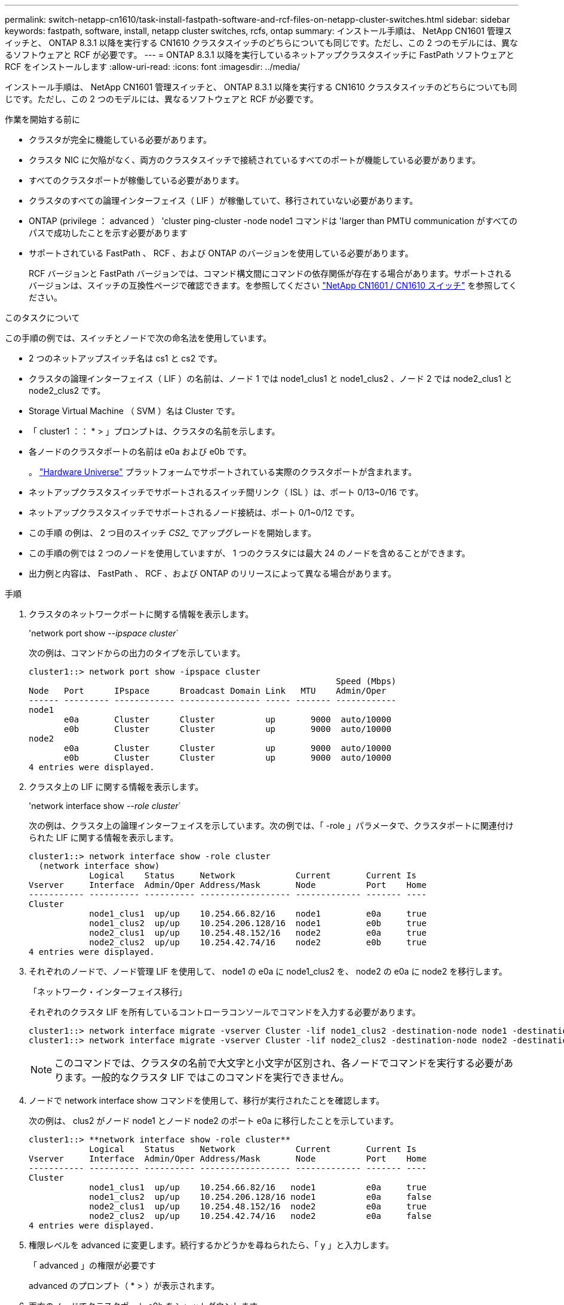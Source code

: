 ---
permalink: switch-netapp-cn1610/task-install-fastpath-software-and-rcf-files-on-netapp-cluster-switches.html 
sidebar: sidebar 
keywords: fastpath, software, install, netapp cluster switches, rcfs, ontap 
summary: インストール手順は、 NetApp CN1601 管理スイッチと、 ONTAP 8.3.1 以降を実行する CN1610 クラスタスイッチのどちらについても同じです。ただし、この 2 つのモデルには、異なるソフトウェアと RCF が必要です。 
---
= ONTAP 8.3.1 以降を実行しているネットアップクラスタスイッチに FastPath ソフトウェアと RCF をインストールします
:allow-uri-read: 
:icons: font
:imagesdir: ../media/


[role="lead"]
インストール手順は、 NetApp CN1601 管理スイッチと、 ONTAP 8.3.1 以降を実行する CN1610 クラスタスイッチのどちらについても同じです。ただし、この 2 つのモデルには、異なるソフトウェアと RCF が必要です。

.作業を開始する前に
* クラスタが完全に機能している必要があります。
* クラスタ NIC に欠陥がなく、両方のクラスタスイッチで接続されているすべてのポートが機能している必要があります。
* すべてのクラスタポートが稼働している必要があります。
* クラスタのすべての論理インターフェイス（ LIF ）が稼働していて、移行されていない必要があります。
* ONTAP (privilege ： advanced ） 'cluster ping-cluster -node node1 コマンドは 'larger than PMTU communication がすべてのパスで成功したことを示す必要があります
* サポートされている FastPath 、 RCF 、および ONTAP のバージョンを使用している必要があります。
+
RCF バージョンと FastPath バージョンでは、コマンド構文間にコマンドの依存関係が存在する場合があります。サポートされるバージョンは、スイッチの互換性ページで確認できます。を参照してください http://mysupport.netapp.com/NOW/download/software/cm_switches_ntap/["NetApp CN1601 / CN1610 スイッチ"^] を参照してください。



.このタスクについて
この手順の例では、スイッチとノードで次の命名法を使用しています。

* 2 つのネットアップスイッチ名は cs1 と cs2 です。
* クラスタの論理インターフェイス（ LIF ）の名前は、ノード 1 では node1_clus1 と node1_clus2 、ノード 2 では node2_clus1 と node2_clus2 です。
* Storage Virtual Machine （ SVM ）名は Cluster です。
* 「 cluster1 ：： * > 」プロンプトは、クラスタの名前を示します。
* 各ノードのクラスタポートの名前は e0a および e0b です。
+
。 https://hwu.netapp.com/["Hardware Universe"^] プラットフォームでサポートされている実際のクラスタポートが含まれます。

* ネットアップクラスタスイッチでサポートされるスイッチ間リンク（ ISL ）は、ポート 0/13~0/16 です。
* ネットアップクラスタスイッチでサポートされるノード接続は、ポート 0/1~0/12 です。
* この手順 の例は、 2 つ目のスイッチ _CS2__ でアップグレードを開始します。
* この手順の例では 2 つのノードを使用していますが、 1 つのクラスタには最大 24 のノードを含めることができます。
* 出力例と内容は、 FastPath 、 RCF 、および ONTAP のリリースによって異なる場合があります。


.手順
. クラスタのネットワークポートに関する情報を表示します。
+
'network port show --_ipspace cluster_`

+
次の例は、コマンドからの出力のタイプを示しています。

+
[listing]
----
cluster1::> network port show -ipspace cluster
                                                             Speed (Mbps)
Node   Port      IPspace      Broadcast Domain Link   MTU    Admin/Oper
------ --------- ------------ ---------------- ----- ------- ------------
node1
       e0a       Cluster      Cluster          up       9000  auto/10000
       e0b       Cluster      Cluster          up       9000  auto/10000
node2
       e0a       Cluster      Cluster          up       9000  auto/10000
       e0b       Cluster      Cluster          up       9000  auto/10000
4 entries were displayed.
----
. クラスタ上の LIF に関する情報を表示します。
+
'network interface show --_role cluster_`

+
次の例は、クラスタ上の論理インターフェイスを示しています。次の例では、「 -role 」パラメータで、クラスタポートに関連付けられた LIF に関する情報を表示します。

+
[listing]
----
cluster1::> network interface show -role cluster
  (network interface show)
            Logical    Status     Network            Current       Current Is
Vserver     Interface  Admin/Oper Address/Mask       Node          Port    Home
----------- ---------- ---------- ------------------ ------------- ------- ----
Cluster
            node1_clus1  up/up    10.254.66.82/16    node1         e0a     true
            node1_clus2  up/up    10.254.206.128/16  node1         e0b     true
            node2_clus1  up/up    10.254.48.152/16   node2         e0a     true
            node2_clus2  up/up    10.254.42.74/16    node2         e0b     true
4 entries were displayed.
----
. それぞれのノードで、ノード管理 LIF を使用して、 node1 の e0a に node1_clus2 を、 node2 の e0a に node2 を移行します。
+
「ネットワーク・インターフェイス移行」

+
それぞれのクラスタ LIF を所有しているコントローラコンソールでコマンドを入力する必要があります。

+
[listing]
----

cluster1::> network interface migrate -vserver Cluster -lif node1_clus2 -destination-node node1 -destination-port e0a
cluster1::> network interface migrate -vserver Cluster -lif node2_clus2 -destination-node node2 -destination-port e0a
----
+

NOTE: このコマンドでは、クラスタの名前で大文字と小文字が区別され、各ノードでコマンドを実行する必要があります。一般的なクラスタ LIF ではこのコマンドを実行できません。

. ノードで network interface show コマンドを使用して、移行が実行されたことを確認します。
+
次の例は、 clus2 がノード node1 とノード node2 のポート e0a に移行したことを示しています。

+
[listing]
----
cluster1::> **network interface show -role cluster**
            Logical    Status     Network            Current       Current Is
Vserver     Interface  Admin/Oper Address/Mask       Node          Port    Home
----------- ---------- ---------- ------------------ ------------- ------- ----
Cluster
            node1_clus1  up/up    10.254.66.82/16   node1          e0a     true
            node1_clus2  up/up    10.254.206.128/16 node1          e0a     false
            node2_clus1  up/up    10.254.48.152/16  node2          e0a     true
            node2_clus2  up/up    10.254.42.74/16   node2          e0a     false
4 entries were displayed.
----
. 権限レベルを advanced に変更します。続行するかどうかを尋ねられたら、「 y 」と入力します。
+
「 advanced 」の権限が必要です

+
advanced のプロンプト（ * > ）が表示されます。

. 両方のノードでクラスタポート e0b をシャットダウンします。
+
'network port modify -node node_name --port_port_name_up-admin false

+
それぞれのクラスタ LIF を所有しているコントローラコンソールでコマンドを入力する必要があります。

+
次の例は、すべてのノードでポート e0b をシャットダウンするコマンドを示しています。

+
[listing]
----
cluster1::*> network port modify -node node1 -port e0b -up-admin false
cluster1::*> network port modify -node node2 -port e0b -up-admin false
----
. 両方のノードでポート e0b がシャットダウンされていることを確認します。
+
「 network port show 」のように表示されます

+
[listing]
----
cluster1::*> network port show -role cluster

                                                             Speed (Mbps)
Node   Port      IPspace      Broadcast Domain Link   MTU    Admin/Oper
------ --------- ------------ ---------------- ----- ------- ------------
node1
       e0a       Cluster      Cluster          up       9000  auto/10000
       e0b       Cluster      Cluster          down     9000  auto/10000
node2
       e0a       Cluster      Cluster          up       9000  auto/10000
       e0b       Cluster      Cluster          down     9000  auto/10000
4 entries were displayed.
----
. cs1 のスイッチ間リンク（ ISL ）ポートをシャットダウンします。
+
[listing]
----

(cs1) #configure
(cs1) (Config)#interface 0/13-0/16
(cs1) (Interface 0/13-0/16)#shutdown
(cs1) (Interface 0/13-0/16)#exit
(cs1) (Config)#exit
----
. cs2 で現在アクティブなイメージをバックアップします。
+
[listing]
----
(cs2) # show bootvar

 Image Descriptions

 active :
 backup :


 Images currently available on Flash

--------------------------------------------------------------------
 unit      active      backup     current-active        next-active
--------------------------------------------------------------------

    1     1.1.0.5     1.1.0.3            1.1.0.5            1.1.0.5

(cs2) # copy active backup
Copying active to backup
Copy operation successful
----
. FastPath ソフトウェアの実行中のバージョンを確認します。
+
[listing]
----
(cs2) # show version

Switch: 1

System Description............................. NetApp CN1610, 1.1.0.5, Linux
                                                2.6.21.7
Machine Type................................... NetApp CN1610
Machine Model.................................. CN1610
Serial Number.................................. 20211200106
Burned In MAC Address.......................... 00:A0:98:21:83:69
Software Version............................... 1.1.0.5
Operating System............................... Linux 2.6.21.7
Network Processing Device...................... BCM56820_B0
Part Number.................................... 111-00893

--More-- or (q)uit


Additional Packages............................ FASTPATH QOS
                                                FASTPATH IPv6 Management
----
. スイッチにイメージファイルをダウンロードします。
+
イメージファイルをアクティブイメージにコピーすると、リブート時にそのイメージによって FastPath バージョンが確立されます。以前のイメージはバックアップとして使用できます。

+
[listing]
----
(cs2) #copy sftp://root@10.22.201.50//tftpboot/NetApp_CN1610_1.2.0.7.stk active
Remote Password:********

Mode........................................... SFTP
Set Server IP.................................. 10.22.201.50
Path........................................... /tftpboot/
Filename....................................... NetApp_CN1610_1.2.0.7.stk
Data Type...................................... Code
Destination Filename........................... active

Management access will be blocked for the duration of the transfer
Are you sure you want to start? (y/n) y
SFTP Code transfer starting...


File transfer operation completed successfully.
----
. 現在のブートイメージと次のアクティブイメージのバージョンを確認します。
+
'How bootvar'

+
[listing]
----
(cs2) #show bootvar

Image Descriptions

 active :
 backup :


 Images currently available on Flash

--------------------------------------------------------------------
 unit      active      backup     current-active        next-active
--------------------------------------------------------------------

    1     1.1.0.8     1.1.0.8            1.1.0.8            1.2.0.7
----
. スイッチに新しいイメージバージョン用の互換性のある RCF をインストールします。
+
RCF のバージョンがすでに正しい場合は、手順 18 に進み、 ISL ポートを起動します。

+
[listing]
----
(cs2) #copy tftp://10.22.201.50//CN1610_CS_RCF_v1.2.txt nvram:script CN1610_CS_RCF_v1.2.scr

Mode........................................... TFTP
Set Server IP.................................. 10.22.201.50
Path........................................... /
Filename....................................... CN1610_CS_RCF_v1.2.txt
Data Type...................................... Config Script
Destination Filename........................... CN1610_CS_RCF_v1.2.scr

File with same name already exists.
WARNING:Continuing with this command will overwrite the existing file.


Management access will be blocked for the duration of the transfer
Are you sure you want to start? (y/n) y


Validating configuration script...
[the script is now displayed line by line]

Configuration script validated.
File transfer operation completed successfully.
----
+

NOTE: スクリプトを呼び出す前に '.scr 拡張子をファイル名の一部として設定する必要がありますこの拡張機能は、 FastPath オペレーティングシステム用です。

+
スイッチは、スクリプトがスイッチにダウンロードされると、スクリプトを自動的に検証します。コンソールに出力が表示されます。

. スクリプトがダウンロードされ、指定したファイル名で保存されていることを確認します。
+
[listing]
----
(cs2) #script list

Configuration Script Name        Size(Bytes)
-------------------------------- -----------
CN1610_CS_RCF_v1.2.scr                  2191

1 configuration script(s) found.
2541 Kbytes free.
----
. スクリプトをスイッチに適用します。
+
[listing]
----
(cs2) #script apply CN1610_CS_RCF_v1.2.scr

Are you sure you want to apply the configuration script? (y/n) y
[the script is now displayed line by line]...

Configuration script 'CN1610_CS_RCF_v1.2.scr' applied.
----
. 変更がスイッチに適用されたことを確認し、保存します。
+
'how running-config'

+
[listing]
----
(cs2) #show running-config
----
. スイッチをリブートしたときにスタートアップコンフィギュレーションになるように、実行コンフィギュレーションを保存します。
+
[listing]
----
(cs2) #write memory
This operation may take a few minutes.
Management interfaces will not be available during this time.

Are you sure you want to save? (y/n) y

Config file 'startup-config' created successfully.

Configuration Saved!
----
. スイッチをリブートします。
+
[listing]
----
(cs2) #reload

The system has unsaved changes.
Would you like to save them now? (y/n) y

Config file 'startup-config' created successfully.
Configuration Saved!
System will now restart!
----
. 再度ログインし、スイッチが FastPath ソフトウェアの新しいバージョンを実行していることを確認します。
+
[listing]
----
(cs2) #show version

Switch: 1

System Description............................. NetApp CN1610, 1.2.0.7,Linux
                                                3.8.13-4ce360e8
Machine Type................................... NetApp CN1610
Machine Model.................................. CN1610
Serial Number.................................. 20211200106
Burned In MAC Address.......................... 00:A0:98:21:83:69
Software Version............................... 1.2.0.7
Operating System............................... Linux 3.8.13-4ce360e8
Network Processing Device...................... BCM56820_B0
Part Number.................................... 111-00893
CPLD version................................... 0x5


Additional Packages............................ FASTPATH QOS
                                                FASTPATH IPv6 Management
----
+
リブートが完了したら、ログインしてイメージのバージョンを確認し、実行中の設定を確認し、 RCF のバージョンラベルであるインターフェイス 3/64 の概要 を探します。

. アクティブなスイッチ cs1 の ISL ポートを起動します。
+
[listing]
----
(cs1) #configure
(cs1) (Config) #interface 0/13-0/16
(cs1) (Interface 0/13-0/16) #no shutdown
(cs1) (Interface 0/13-0/16) #exit
(cs1) (Config) #exit
----
. ISL が動作していることを確認します。
+
「 show port-channel 3/1 」

+
Link State フィールドには 'up' と表示されます

+
[listing]
----
(cs1) #show port-channel 3/1

Local Interface................................ 3/1
Channel Name................................... ISL-LAG
Link State..................................... Up
Admin Mode..................................... Enabled
Type........................................... Static
Load Balance Option............................ 7
(Enhanced hashing mode)

Mbr    Device/       Port      Port
Ports  Timeout       Speed     Active
------ ------------- --------- -------
0/13   actor/long    10G Full  True
       partner/long
0/14   actor/long    10G Full  True
       partner/long
0/15   actor/long    10G Full  False
       partner/long
0/16   actor/long    10G Full  True
       partner/long
----
. すべてのノードでクラスタポート e0b を起動します。
+
「 network port modify 」を参照してください

+
それぞれのクラスタ LIF を所有しているコントローラコンソールでコマンドを入力する必要があります。

+
次の例は、ノード 1 とノード 2 でポート e0b を起動しています。

+
[listing]
----
cluster1::*> network port modify -node node1 -port e0b -up-admin true
cluster1::*> network port modify -node node2 -port e0b -up-admin true
----
. すべてのノードでポート e0b が up になっていることを確認します。
+
「 network port show -ipspace cluster 」のように表示されます

+
[listing]
----
cluster1::*> network port show -ipspace cluster

                                                             Speed (Mbps)
Node   Port      IPspace      Broadcast Domain Link   MTU    Admin/Oper
------ --------- ------------ ---------------- ----- ------- ------------
node1
       e0a       Cluster      Cluster          up       9000  auto/10000
       e0b       Cluster      Cluster          up       9000  auto/10000
node2
       e0a       Cluster      Cluster          up       9000  auto/10000
       e0b       Cluster      Cluster          up       9000  auto/10000
4 entries were displayed.
----
. 両方のノードで LIF がホームになったことを確認します（「 true 」）。
+
'network interface show --_role cluster_`

+
[listing]
----
cluster1::*> network interface show -role cluster

            Logical    Status     Network            Current       Current Is
Vserver     Interface  Admin/Oper Address/Mask       Node          Port    Home
----------- ---------- ---------- ------------------ ------------- ------- ----
Cluster
            node1_clus1  up/up    169.254.66.82/16   node1         e0a     true
            node1_clus2  up/up    169.254.206.128/16 node1         e0b     true
            node2_clus1  up/up    169.254.48.152/16  node2         e0a     true
            node2_clus2  up/up    169.254.42.74/16   node2         e0b     true
4 entries were displayed.
----
. ノードメンバーのステータスを表示します。
+
「 cluster show 」を参照してください

+
[listing]
----
cluster1::*> cluster show

Node                 Health  Eligibility   Epsilon
-------------------- ------- ------------  ------------
node1                true    true          false
node2                true    true          false
2 entries were displayed.
----
. admin 権限レベルに戻ります。
+
「特権管理者」

. 手順 1 ~ 18 を繰り返して、もう 1 つのスイッチ cs1 の FastPath ソフトウェアと RCF をアップグレードします。
+
|===
| 状況 | 作業 


 a| 
RCF をインストールする必要はありません
 a| 
手順 18 に進み、インストールを完了します。



 a| 
RCF をインストールする必要があります
 a| 
手順 13 に進みます。

|===

